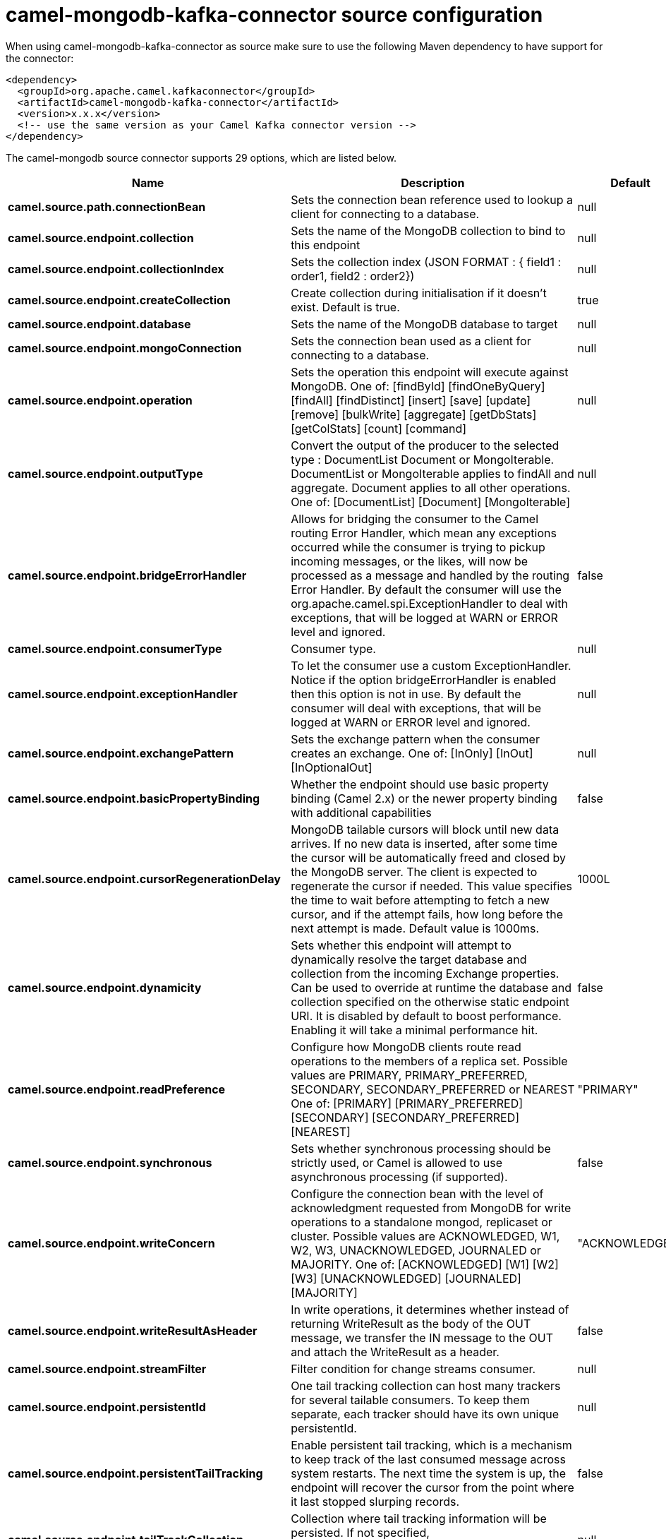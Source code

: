 // kafka-connector options: START
[[camel-mongodb-kafka-connector-source]]
= camel-mongodb-kafka-connector source configuration

When using camel-mongodb-kafka-connector as source make sure to use the following Maven dependency to have support for the connector:

[source,xml]
----
<dependency>
  <groupId>org.apache.camel.kafkaconnector</groupId>
  <artifactId>camel-mongodb-kafka-connector</artifactId>
  <version>x.x.x</version>
  <!-- use the same version as your Camel Kafka connector version -->
</dependency>
----


The camel-mongodb source connector supports 29 options, which are listed below.



[width="100%",cols="2,5,^1,2",options="header"]
|===
| Name | Description | Default | Priority
| *camel.source.path.connectionBean* | Sets the connection bean reference used to lookup a client for connecting to a database. | null | HIGH
| *camel.source.endpoint.collection* | Sets the name of the MongoDB collection to bind to this endpoint | null | MEDIUM
| *camel.source.endpoint.collectionIndex* | Sets the collection index (JSON FORMAT : { field1 : order1, field2 : order2}) | null | MEDIUM
| *camel.source.endpoint.createCollection* | Create collection during initialisation if it doesn't exist. Default is true. | true | MEDIUM
| *camel.source.endpoint.database* | Sets the name of the MongoDB database to target | null | MEDIUM
| *camel.source.endpoint.mongoConnection* | Sets the connection bean used as a client for connecting to a database. | null | MEDIUM
| *camel.source.endpoint.operation* | Sets the operation this endpoint will execute against MongoDB. One of: [findById] [findOneByQuery] [findAll] [findDistinct] [insert] [save] [update] [remove] [bulkWrite] [aggregate] [getDbStats] [getColStats] [count] [command] | null | MEDIUM
| *camel.source.endpoint.outputType* | Convert the output of the producer to the selected type : DocumentList Document or MongoIterable. DocumentList or MongoIterable applies to findAll and aggregate. Document applies to all other operations. One of: [DocumentList] [Document] [MongoIterable] | null | MEDIUM
| *camel.source.endpoint.bridgeErrorHandler* | Allows for bridging the consumer to the Camel routing Error Handler, which mean any exceptions occurred while the consumer is trying to pickup incoming messages, or the likes, will now be processed as a message and handled by the routing Error Handler. By default the consumer will use the org.apache.camel.spi.ExceptionHandler to deal with exceptions, that will be logged at WARN or ERROR level and ignored. | false | MEDIUM
| *camel.source.endpoint.consumerType* | Consumer type. | null | MEDIUM
| *camel.source.endpoint.exceptionHandler* | To let the consumer use a custom ExceptionHandler. Notice if the option bridgeErrorHandler is enabled then this option is not in use. By default the consumer will deal with exceptions, that will be logged at WARN or ERROR level and ignored. | null | MEDIUM
| *camel.source.endpoint.exchangePattern* | Sets the exchange pattern when the consumer creates an exchange. One of: [InOnly] [InOut] [InOptionalOut] | null | MEDIUM
| *camel.source.endpoint.basicPropertyBinding* | Whether the endpoint should use basic property binding (Camel 2.x) or the newer property binding with additional capabilities | false | MEDIUM
| *camel.source.endpoint.cursorRegenerationDelay* | MongoDB tailable cursors will block until new data arrives. If no new data is inserted, after some time the cursor will be automatically freed and closed by the MongoDB server. The client is expected to regenerate the cursor if needed. This value specifies the time to wait before attempting to fetch a new cursor, and if the attempt fails, how long before the next attempt is made. Default value is 1000ms. | 1000L | MEDIUM
| *camel.source.endpoint.dynamicity* | Sets whether this endpoint will attempt to dynamically resolve the target database and collection from the incoming Exchange properties. Can be used to override at runtime the database and collection specified on the otherwise static endpoint URI. It is disabled by default to boost performance. Enabling it will take a minimal performance hit. | false | MEDIUM
| *camel.source.endpoint.readPreference* | Configure how MongoDB clients route read operations to the members of a replica set. Possible values are PRIMARY, PRIMARY_PREFERRED, SECONDARY, SECONDARY_PREFERRED or NEAREST One of: [PRIMARY] [PRIMARY_PREFERRED] [SECONDARY] [SECONDARY_PREFERRED] [NEAREST] | "PRIMARY" | MEDIUM
| *camel.source.endpoint.synchronous* | Sets whether synchronous processing should be strictly used, or Camel is allowed to use asynchronous processing (if supported). | false | MEDIUM
| *camel.source.endpoint.writeConcern* | Configure the connection bean with the level of acknowledgment requested from MongoDB for write operations to a standalone mongod, replicaset or cluster. Possible values are ACKNOWLEDGED, W1, W2, W3, UNACKNOWLEDGED, JOURNALED or MAJORITY. One of: [ACKNOWLEDGED] [W1] [W2] [W3] [UNACKNOWLEDGED] [JOURNALED] [MAJORITY] | "ACKNOWLEDGED" | MEDIUM
| *camel.source.endpoint.writeResultAsHeader* | In write operations, it determines whether instead of returning WriteResult as the body of the OUT message, we transfer the IN message to the OUT and attach the WriteResult as a header. | false | MEDIUM
| *camel.source.endpoint.streamFilter* | Filter condition for change streams consumer. | null | MEDIUM
| *camel.source.endpoint.persistentId* | One tail tracking collection can host many trackers for several tailable consumers. To keep them separate, each tracker should have its own unique persistentId. | null | MEDIUM
| *camel.source.endpoint.persistentTailTracking* | Enable persistent tail tracking, which is a mechanism to keep track of the last consumed message across system restarts. The next time the system is up, the endpoint will recover the cursor from the point where it last stopped slurping records. | false | MEDIUM
| *camel.source.endpoint.tailTrackCollection* | Collection where tail tracking information will be persisted. If not specified, MongoDbTailTrackingConfig#DEFAULT_COLLECTION will be used by default. | null | MEDIUM
| *camel.source.endpoint.tailTrackDb* | Indicates what database the tail tracking mechanism will persist to. If not specified, the current database will be picked by default. Dynamicity will not be taken into account even if enabled, i.e. the tail tracking database will not vary past endpoint initialisation. | null | MEDIUM
| *camel.source.endpoint.tailTrackField* | Field where the last tracked value will be placed. If not specified, MongoDbTailTrackingConfig#DEFAULT_FIELD will be used by default. | null | MEDIUM
| *camel.source.endpoint.tailTrackIncreasingField* | Correlation field in the incoming record which is of increasing nature and will be used to position the tailing cursor every time it is generated. The cursor will be (re)created with a query of type: tailTrackIncreasingField greater than lastValue (possibly recovered from persistent tail tracking). Can be of type Integer, Date, String, etc. NOTE: No support for dot notation at the current time, so the field should be at the top level of the document. | null | MEDIUM
| *camel.component.mongodb.mongoConnection* | A connection client provided externally | null | MEDIUM
| *camel.component.mongodb.bridgeErrorHandler* | Allows for bridging the consumer to the Camel routing Error Handler, which mean any exceptions occurred while the consumer is trying to pickup incoming messages, or the likes, will now be processed as a message and handled by the routing Error Handler. By default the consumer will use the org.apache.camel.spi.ExceptionHandler to deal with exceptions, that will be logged at WARN or ERROR level and ignored. | false | MEDIUM
| *camel.component.mongodb.basicPropertyBinding* | Whether the component should use basic property binding (Camel 2.x) or the newer property binding with additional capabilities | false | MEDIUM
|===
// kafka-connector options: END
